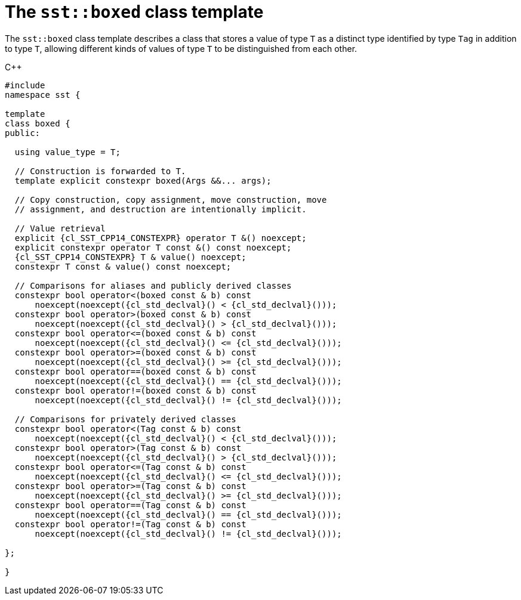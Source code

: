 //
// Copyright (C) 2012-2024 Stealth Software Technologies, Inc.
//
// Permission is hereby granted, free of charge, to any person
// obtaining a copy of this software and associated documentation
// files (the "Software"), to deal in the Software without
// restriction, including without limitation the rights to use,
// copy, modify, merge, publish, distribute, sublicense, and/or
// sell copies of the Software, and to permit persons to whom the
// Software is furnished to do so, subject to the following
// conditions:
//
// The above copyright notice and this permission notice (including
// the next paragraph) shall be included in all copies or
// substantial portions of the Software.
//
// THE SOFTWARE IS PROVIDED "AS IS", WITHOUT WARRANTY OF ANY KIND,
// EXPRESS OR IMPLIED, INCLUDING BUT NOT LIMITED TO THE WARRANTIES
// OF MERCHANTABILITY, FITNESS FOR A PARTICULAR PURPOSE AND
// NONINFRINGEMENT. IN NO EVENT SHALL THE AUTHORS OR COPYRIGHT
// HOLDERS BE LIABLE FOR ANY CLAIM, DAMAGES OR OTHER LIABILITY,
// WHETHER IN AN ACTION OF CONTRACT, TORT OR OTHERWISE, ARISING
// FROM, OUT OF OR IN CONNECTION WITH THE SOFTWARE OR THE USE OR
// OTHER DEALINGS IN THE SOFTWARE.
//
// SPDX-License-Identifier: MIT
//

[#cl-sst-boxed]
= The `sst::boxed` class template

The `sst::boxed` class template describes a class that stores a value of
type `T` as a distinct type identified by type `Tag` in addition to type
`T`, allowing different kinds of values of type `T` to be distinguished
from each other.

.{cpp}
[source,cpp,subs="{sst_subs_source}"]
----
#include <link:{repo_browser_url}/src/c-cpp/include/sst/catalog/boxed.hpp[sst/catalog/boxed.hpp,window=_blank]>
namespace sst {

template<class T, class Tag>
class boxed {
public:

  using value_type = T;

  // Construction is forwarded to T.
  template<class... Args> explicit constexpr boxed(Args &&... args);

  // Copy construction, copy assignment, move construction, move
  // assignment, and destruction are intentionally implicit.

  // Value retrieval
  explicit {cl_SST_CPP14_CONSTEXPR} operator T &() noexcept;
  explicit constexpr operator T const &() const noexcept;
  {cl_SST_CPP14_CONSTEXPR} T & value() noexcept;
  constexpr T const & value() const noexcept;

  // Comparisons for aliases and publicly derived classes
  constexpr bool operator<(boxed const & b) const
      noexcept(noexcept({cl_std_declval}<T>() < {cl_std_declval}<T>()));
  constexpr bool operator>(boxed const & b) const
      noexcept(noexcept({cl_std_declval}<T>() > {cl_std_declval}<T>()));
  constexpr bool operator<=(boxed const & b) const
      noexcept(noexcept({cl_std_declval}<T>() <= {cl_std_declval}<T>()));
  constexpr bool operator>=(boxed const & b) const
      noexcept(noexcept({cl_std_declval}<T>() >= {cl_std_declval}<T>()));
  constexpr bool operator==(boxed const & b) const
      noexcept(noexcept({cl_std_declval}<T>() == {cl_std_declval}<T>()));
  constexpr bool operator!=(boxed const & b) const
      noexcept(noexcept({cl_std_declval}<T>() != {cl_std_declval}<T>()));

  // Comparisons for privately derived classes
  constexpr bool operator<(Tag const & b) const
      noexcept(noexcept({cl_std_declval}<T>() < {cl_std_declval}<T>()));
  constexpr bool operator>(Tag const & b) const
      noexcept(noexcept({cl_std_declval}<T>() > {cl_std_declval}<T>()));
  constexpr bool operator<=(Tag const & b) const
      noexcept(noexcept({cl_std_declval}<T>() <= {cl_std_declval}<T>()));
  constexpr bool operator>=(Tag const & b) const
      noexcept(noexcept({cl_std_declval}<T>() >= {cl_std_declval}<T>()));
  constexpr bool operator==(Tag const & b) const
      noexcept(noexcept({cl_std_declval}<T>() == {cl_std_declval}<T>()));
  constexpr bool operator!=(Tag const & b) const
      noexcept(noexcept({cl_std_declval}<T>() != {cl_std_declval}<T>()));

};

}
----

//
